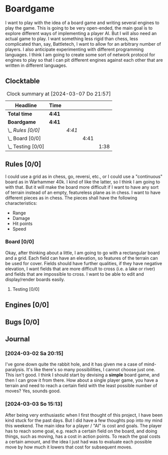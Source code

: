# -*- mode: org; fill-column: 78; -*-
# Time-stamp: <2024-03-07 21:57:45 krylon>
#+TAGS: internals(i) ui(u) bug(b) feature(f)
#+TAGS: database(d) design(e), meditation(m)
#+TAGS: optimize(o) refactor(r) cleanup(c)
#+TODO: TODO(t)  RESEARCH(r) IMPLEMENT(i) TEST(e) | DONE(d) FAILED(f) CANCELLED(c)
#+TODO: MEDITATE(m) PLANNING(p) | SUSPENDED(s)
#+PRIORITIES: A G D

* Boardgame
  I want to play with the idea of a board game and writing several engines to
  play the game.
  This is going to be very open-ended, the main goal is to explore different
  ways of implementing a player AI.
  But I will also need an actual game to play. I want something less rigid
  than chess, less complicated than, say, Battletech, I want to allow for an
  arbitrary number of players.
  I also anticipate experimenting with different programming languages. I
  think I am going to create some sort of network protocol for engines to play
  so that I can pit different engines against each other that are written in
  different languages.
**  Clocktable
   #+BEGIN: clocktable :scope file :maxlevel 255 :emphasize t
   #+CAPTION: Clock summary at [2024-03-07 Do 21:57]
   | Headline              | Time   |        |      |      |
   |-----------------------+--------+--------+------+------|
   | *Total time*          | *4:41* |        |      |      |
   |-----------------------+--------+--------+------+------|
   | *Boardgame*           | *4:41* |        |      |      |
   | \_  /Rules [0/0]/     |        | /4:41/ |      |      |
   | \_    Board [0/0]     |        |        | 4:41 |      |
   | \_      Testing [0/0] |        |        |      | 1:38 |
   #+END:
** Rules [0/0]
   :PROPERTIES:
   :COOKIE_DATA: todo recursive
   :VISIBILITY: children
   :END:
   I could use a grid as in chess, go, reversi, etc., or I could use a
   "continuous" board as in Warhammer 40k. I kind of like the latter, so I
   think I am going to with that.
   But it will make the board more difficult if I want to have any sort of
   terrain instead of an empty, featureless plane as in chess.
   I want to have different pieces as in chess. The pieces shall have the
   following characteristics:
   - Range
   - Damage
   - Hit points
   - Speed
*** Board [0/0]
    :PROPERTIES:
    :COOKIE_DATA: todo recursive
    :VISIBILITY: children
    :END:
    :LOGBOOK:
    CLOCK: [2024-03-07 Do 18:54]--[2024-03-07 Do 21:57] =>  3:03
    :END:
    Okay, after thinking about a little, I am going to go with a rectangular
    board and a grid. Each field can have an elevation, so features of the
    terrain can be used for cover. Fields should have further qualities, if
    they have negative elevation, I want fields that are more difficult to
    cross (i.e. a lake or river) and fields that are impossible to cross.
    I want to be able to edit and display/render boards easily.
**** Testing [0/0]
     :PROPERTIES:
     :COOKIE_DATA: todo recursive
     :VISIBILITY: children
     :END:
     :LOGBOOK:
     CLOCK: [2024-03-07 Do 18:35]--[2024-03-07 Do 18:54] =>  0:19
     CLOCK: [2024-03-05 Di 19:36]--[2024-03-05 Di 20:08] =>  0:32
     CLOCK: [2024-03-05 Di 17:59]--[2024-03-05 Di 18:46] =>  0:47
     :END:
** Engines [0/0]
** Bugs [0/0]
** Journal
*** [2024-03-02 Sa 20:15]
    I've gone down quite the rabbit hole, and it has given me a case of
    mind-paralysis. It's like there's so many possibilities, I cannot choose
    just one. This isn't good.
    I think I should start by devising a *simple* board game, and then I can
    grow it from there.
    How about a single player game, you have a terrain and need to reach a
    certain field with the least possible number of moves?
    Yes, sounds good.
*** [2024-03-03 So 15:13]
    After being very enthusiastic when I first thought of this project, I have
    been kind stuck for the past days. But I did have a few thoughts pop into
    my mind this weekend.
    The main idea for a player / "AI" is cost and goals.
    The player has to reach some goal, e.g. reach a certain field on the
    board, and doing things, such as moving, has a cost in action points.
    To reach the goal costs a certain amount, and the idea I just had was to
    evaluate each possible move by how much it lowers that cost for subsequent
    moves.
